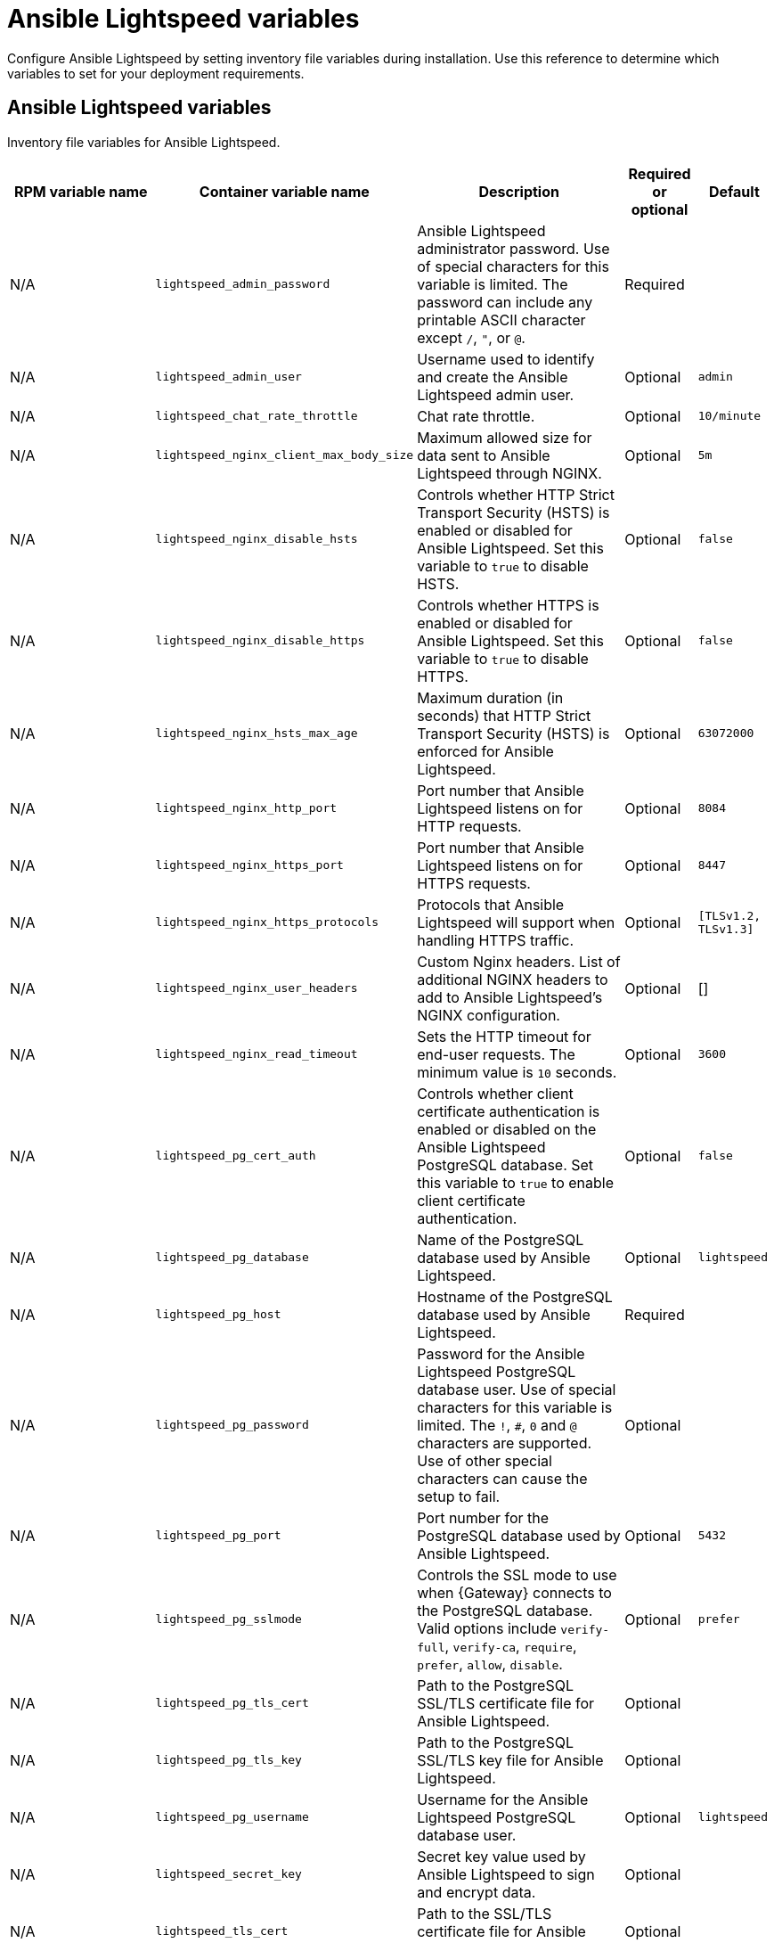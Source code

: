 :_mod-docs-content-type: REFERENCE

[id="lightspeed-variables"]

= Ansible Lightspeed variables

[role="_abstract"]

Configure Ansible Lightspeed by setting inventory file variables during installation. Use this reference to determine which variables to set for your deployment requirements.

== Ansible Lightspeed variables

Inventory file variables for Ansible Lightspeed.

[cols="25%,25%,30%,10%,10%",options="header"]
|===
| RPM variable name | Container variable name | Description | Required or optional | Default

| N/A
| `lightspeed_admin_password`
| Ansible Lightspeed administrator password. Use of special characters for this variable is limited. The password can include any printable ASCII character except `/`, `"`, or `@`.
| Required
|

| N/A
| `lightspeed_admin_user`
| Username used to identify and create the Ansible Lightspeed admin user.
| Optional
| `admin`

| N/A
| `lightspeed_chat_rate_throttle`
| Chat rate throttle.
| Optional
| `10/minute`

| N/A
| `lightspeed_nginx_client_max_body_size`
| Maximum allowed size for data sent to Ansible Lightspeed through NGINX.
| Optional
| `5m`

| N/A
| `lightspeed_nginx_disable_hsts`
| Controls whether HTTP Strict Transport Security (HSTS) is enabled or disabled for Ansible Lightspeed. Set this variable to `true` to disable HSTS.
| Optional
| `false`

| N/A
| `lightspeed_nginx_disable_https`
| Controls whether HTTPS is enabled or disabled for Ansible Lightspeed. Set this variable to `true` to disable HTTPS.
| Optional
| `false`

| N/A
| `lightspeed_nginx_hsts_max_age`
| Maximum duration (in seconds) that HTTP Strict Transport Security (HSTS) is enforced for Ansible Lightspeed.
| Optional
| `63072000`

| N/A
| `lightspeed_nginx_http_port`
| Port number that Ansible Lightspeed listens on for HTTP requests.
| Optional
| `8084`

| N/A
| `lightspeed_nginx_https_port` 
| Port number that Ansible Lightspeed listens on for HTTPS requests.
| Optional
| `8447`

| N/A
| `lightspeed_nginx_https_protocols`
| Protocols that Ansible Lightspeed will support when handling HTTPS traffic.
| Optional
| `[TLSv1.2, TLSv1.3]`

| N/A
| `lightspeed_nginx_user_headers`
| Custom Nginx headers. List of additional NGINX headers to add to Ansible Lightspeed's NGINX configuration.
| Optional
| []

| N/A
| `lightspeed_nginx_read_timeout`
| Sets the HTTP timeout for end-user requests. The minimum value is `10` seconds.
| Optional
| `3600`

| N/A
| `lightspeed_pg_cert_auth`
| Controls whether client certificate authentication is enabled or disabled on the Ansible Lightspeed PostgreSQL database. Set this variable to `true` to enable client certificate authentication.
| Optional
| `false`

| N/A
| `lightspeed_pg_database`
| Name of the PostgreSQL database used by Ansible Lightspeed.
| Optional
| `lightspeed`

| N/A
| `lightspeed_pg_host`
| Hostname of the PostgreSQL database used by Ansible Lightspeed.
| Required
|

| N/A
| `lightspeed_pg_password`
| Password for the Ansible Lightspeed PostgreSQL database user. Use of special characters for this variable is limited. The `!`, `#`, `0` and `@` characters are supported. Use of other special characters can cause the setup to fail.
| Optional
|

| N/A
| `lightspeed_pg_port`
| Port number for the PostgreSQL database used by Ansible Lightspeed.
| Optional
| `5432`

| N/A
| `lightspeed_pg_sslmode`
| Controls the SSL mode to use when {Gateway} connects to the PostgreSQL database. Valid options include `verify-full`, `verify-ca`, `require`, `prefer`, `allow`, `disable`.
| Optional
| `prefer`

| N/A
| `lightspeed_pg_tls_cert`
| Path to the PostgreSQL SSL/TLS certificate file for Ansible Lightspeed.
| Optional
|

| N/A
| `lightspeed_pg_tls_key`
| Path to the PostgreSQL SSL/TLS key file for Ansible Lightspeed.
| Optional
|

| N/A
| `lightspeed_pg_username`
| Username for the Ansible Lightspeed PostgreSQL database user.
| Optional
| `lightspeed`

| N/A
| `lightspeed_secret_key`
| Secret key value used by Ansible Lightspeed to sign and encrypt data.
| Optional
|

| N/A
| `lightspeed_tls_cert`
| Path to the SSL/TLS certificate file for Ansible Lightspeed.
| Optional
|

| N/A
| `lightspeed_tls_key`
| Path to the SSL/TLS key file for Ansible Lightspeed.
| Optional
|

| N/A
| `lightspeed_tls_remote`
| Denote whether the Ansible Lightspeed provided certificate files are local to the installation program (`false`) or on the remote component server (`true`).
| Optional
| `false`

| N/A
| `lightspeed_use_archive_compression`
| Controls whether archive compression is enabled or disabled for Ansible Lightspeed. You can control this functionality globally by using `use_archive_compression`.
| Optional
| `true`

| N/A
| `lightspeed_use_db_compression`
| Controls whether database compression is enabled or disabled for Ansible Lightspeed. You can control this functionality globally by using `use_db_compression`.
| Optional
| `false`

|===

== Ansible Lightspeed coding assistant variables

Inventory file variables for Ansible Lightspeed coding assistant.

[cols="25%,25%,30%,10%,10%",options="header"]
|===
| RPM variable name | Container variable name | Description | Required or optional | Default

| N/A
| `lightspeed_wca_model_type`
| {ibmwatsonxcodeassistant} model deployment mode, cloud (`wca`) or on-premise (`wca-onprem`).
| Optional
| `wca`

| N/A
| `lightspeed_wca_model_url`
| URL of the {ibmwatsonxcodeassistant} model. For cloud deployment, the URL could be `\https://api.dataplatform.test.cloud.ibm.com`.
| Optional
|

| N/A
| `lightspeed_wca_model_api_key`
| API key of the {ibmwatsonxcodeassistant} model that was generated during the model installation.
| Required
|

| N/A
| `lightspeed_wca_model_id`
| ID of the {ibmwatsonxcodeassistant} model.
| Optional
|

| N/A
| `lightspeed_wca_model_verify_ssl`
| Denotes whether or not to verify {ibmwatsonxcodeassistant}'s web certificates when making calls from Ansible Lightspeed to itself during installation. Set to `false` to disable web certificate verification.
| Optional
| `true`

| N/A
| `lightspeed_wca_model_enable_anonymization`
a| Controls whether the anonymization of Personally Identifiable Information (PII) is enabled. PII information includes passwords, IP addresses, email addresses, and other sensitive data. 

When PII anonymization is enabled, users' personal information is modified to some generic values to protect their data and reduce the risk of data leaks. 

You can turn off the anonymization by specifying the value as `false` if you want to retain all original information as entered by users and improve the quality of the answers. 

If you set the value to `false` and the Ansible administrator is using Ansible Lightspeed in hybrid mode (where the model is in {ibmwatsonxcodeassistant} in IBM Cloud) then their users' PII is sent to IBM Cloud.
| Optional
| `true`

| N/A
| `lightspeed_wca_model_username`
| For on-premise deployment only. The username you use to connect to an IBM Cloud Pak for Data deployment.
| Optional
|

| N/A
| `lightspeed_wca_health_check`
| Enables or disables {ibmwatsonxcodeassistant} health check.
| Optional
| `true`

| N/A
| `lightspeed_wca_idp_url`
| For cloud deployment only. The {ibmwatsonxcodeassistant} Identity Provider (IdP) URL. 
| Optional
|

| N/A
| `lightspeed_wca_idp_login`
| For cloud deployment only. The {ibmwatsonxcodeassistant} Identity Provider (IdP) username.
| Optional
|

| N/A
| `lightspeed_wca_idp_password`
| For cloud deployment only. The {ibmwatsonxcodeassistant} Identity Provider (IdP) password.
| Optional
|

|===

== Ansible Lightspeed intelligent assistant variables

Inventory file variables for Ansible Lightspeed intelligent assistant.

[cols="25%,25%,30%,10%,10%",options="header"]
|===
| RPM variable name | Container variable name | Description | Required or optional | Default

| N/A
| `lightspeed_chatbot_model_url`
| The inference API base URL on your LLM setup. For example, `\https://your_inference_api/v1`.
| Optional
|

| N/A
| `lightspeed_chatbot_model_verify_ssl`
| Controls whether SSL/TLS certificate verification is enabled or disabled when making HTTPS requests.
| Optional
| `true`

| N/A
| `lightspeed_chatbot_default_provider`
a| The provider type of your LLM setup by using one of the following values: 

* {RHELAI}: `rhelai`
* {OCPAI}: `rhoai`

| Optional
| `rhoai`

| N/A
| `lightspeed_chatbot_http_port`
| Port number that Ansible Lightspeed intelligent assistant listens on for HTTP requests.
| Optional
| `8085`

| N/A
| `lightspeed_chatbot_model_id`
| The ID of the LLM model that is configured on your LLM setup.
| Optional
|

| N/A
| `lightspeed_chatbot_model_api_key`
| The API token or the API key of your LLM setup. This token is sent along with the authorization header when an inference API is called.
| Optional
|

|===

== Ansible Lightspeed intelligent assistant integration with MCP server variables

Inventory file variables for Ansible Lightspeed intelligent assistant integration with MCP server.

[cols="25%,25%,30%,10%,10%",options="header"]
|===
| RPM variable name | Container variable name | Description | Required or optional | Default

| N/A
| `lightspeed_mcp_controller_enabled`
| Controls whether the Ansible Lightspeed MCP controller is enabled or disabled.
| Optional
| `false`

| N/A
| `lightspeed_mcp_controller_port`
| Lightspeed MCP controller port.
| Optional
| `8004`

| N/A
| `lightspeed_mcp_lightspeed_enabled`
| Lightspeed MCP lightspeed enabled.
| Optional
| `false`

| N/A
| `lightspeed_mcp_lightspeed_port`
| Lightspeed MCP lightspeed port.
| Optional
| `8005`

|===
